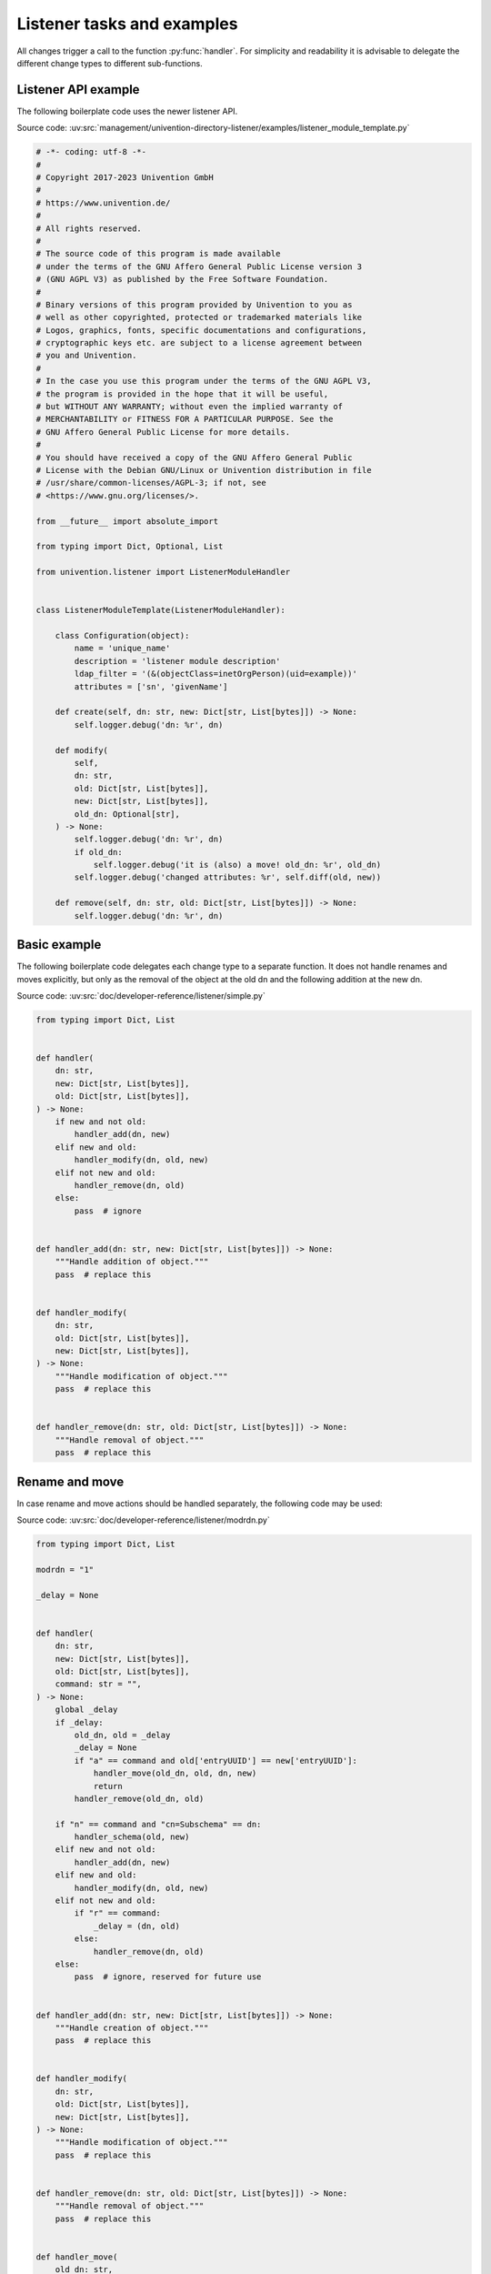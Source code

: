 .. SPDX-FileCopyrightText: 2021-2023 Univention GmbH
..
.. SPDX-License-Identifier: AGPL-3.0-only

.. _listener-example:

Listener tasks and examples
===========================

.. index::
   single: directory listener; example module

All changes trigger a call to the function :py:func:`handler`. For simplicity and
readability it is advisable to delegate the different change types to different
sub-functions.

.. _listener-example-api:

Listener API example
--------------------

The following boilerplate code uses the newer listener API.

Source code:
:uv:src:`management/univention-directory-listener/examples/listener_module_template.py`

.. code:: python

   # -*- coding: utf-8 -*-
   #
   # Copyright 2017-2023 Univention GmbH
   #
   # https://www.univention.de/
   #
   # All rights reserved.
   #
   # The source code of this program is made available
   # under the terms of the GNU Affero General Public License version 3
   # (GNU AGPL V3) as published by the Free Software Foundation.
   #
   # Binary versions of this program provided by Univention to you as
   # well as other copyrighted, protected or trademarked materials like
   # Logos, graphics, fonts, specific documentations and configurations,
   # cryptographic keys etc. are subject to a license agreement between
   # you and Univention.
   #
   # In the case you use this program under the terms of the GNU AGPL V3,
   # the program is provided in the hope that it will be useful,
   # but WITHOUT ANY WARRANTY; without even the implied warranty of
   # MERCHANTABILITY or FITNESS FOR A PARTICULAR PURPOSE. See the
   # GNU Affero General Public License for more details.
   #
   # You should have received a copy of the GNU Affero General Public
   # License with the Debian GNU/Linux or Univention distribution in file
   # /usr/share/common-licenses/AGPL-3; if not, see
   # <https://www.gnu.org/licenses/>.

   from __future__ import absolute_import

   from typing import Dict, Optional, List

   from univention.listener import ListenerModuleHandler


   class ListenerModuleTemplate(ListenerModuleHandler):

       class Configuration(object):
           name = 'unique_name'
           description = 'listener module description'
           ldap_filter = '(&(objectClass=inetOrgPerson)(uid=example))'
           attributes = ['sn', 'givenName']

       def create(self, dn: str, new: Dict[str, List[bytes]]) -> None:
           self.logger.debug('dn: %r', dn)

       def modify(
           self,
           dn: str,
           old: Dict[str, List[bytes]],
           new: Dict[str, List[bytes]],
           old_dn: Optional[str],
       ) -> None:
           self.logger.debug('dn: %r', dn)
           if old_dn:
               self.logger.debug('it is (also) a move! old_dn: %r', old_dn)
           self.logger.debug('changed attributes: %r', self.diff(old, new))

       def remove(self, dn: str, old: Dict[str, List[bytes]]) -> None:
           self.logger.debug('dn: %r', dn)

.. _listener-example-simple:

Basic example
-------------

The following boilerplate code delegates each change type to a separate
function. It does not handle renames and moves explicitly, but only as
the removal of the object at the old dn and the following addition at
the new dn.

Source code:
:uv:src:`doc/developer-reference/listener/simple.py`

.. code:: python

   from typing import Dict, List


   def handler(
       dn: str,
       new: Dict[str, List[bytes]],
       old: Dict[str, List[bytes]],
   ) -> None:
       if new and not old:
           handler_add(dn, new)
       elif new and old:
           handler_modify(dn, old, new)
       elif not new and old:
           handler_remove(dn, old)
       else:
           pass  # ignore


   def handler_add(dn: str, new: Dict[str, List[bytes]]) -> None:
       """Handle addition of object."""
       pass  # replace this


   def handler_modify(
       dn: str,
       old: Dict[str, List[bytes]],
       new: Dict[str, List[bytes]],
   ) -> None:
       """Handle modification of object."""
       pass  # replace this


   def handler_remove(dn: str, old: Dict[str, List[bytes]]) -> None:
       """Handle removal of object."""
       pass  # replace this

.. _listener-example-modrdn:

Rename and move
---------------

.. index::
   single: directory listener; modrdn

In case rename and move actions should be handled separately, the following code
may be used:

Source code:
:uv:src:`doc/developer-reference/listener/modrdn.py`

.. code:: python

   from typing import Dict, List

   modrdn = "1"

   _delay = None


   def handler(
       dn: str,
       new: Dict[str, List[bytes]],
       old: Dict[str, List[bytes]],
       command: str = "",
   ) -> None:
       global _delay
       if _delay:
           old_dn, old = _delay
           _delay = None
           if "a" == command and old['entryUUID'] == new['entryUUID']:
               handler_move(old_dn, old, dn, new)
               return
           handler_remove(old_dn, old)

       if "n" == command and "cn=Subschema" == dn:
           handler_schema(old, new)
       elif new and not old:
           handler_add(dn, new)
       elif new and old:
           handler_modify(dn, old, new)
       elif not new and old:
           if "r" == command:
               _delay = (dn, old)
           else:
               handler_remove(dn, old)
       else:
           pass  # ignore, reserved for future use


   def handler_add(dn: str, new: Dict[str, List[bytes]]) -> None:
       """Handle creation of object."""
       pass  # replace this


   def handler_modify(
       dn: str,
       old: Dict[str, List[bytes]],
       new: Dict[str, List[bytes]],
   ) -> None:
       """Handle modification of object."""
       pass  # replace this


   def handler_remove(dn: str, old: Dict[str, List[bytes]]) -> None:
       """Handle removal of object."""
       pass  # replace this


   def handler_move(
       old_dn: str,
       old: Dict[str, List[bytes]],
       new_dn: str,
       new: Dict[str, List[bytes]],
   ) -> None:
       """Handle rename or move of object."""
       pass  # replace this


   def handler_schema(
       old: Dict[str, List[bytes]],
       new: Dict[str, List[bytes]],
   ) -> None:
       """Handle change in LDAP schema."""
       pass  # replace this

.. warning::

   Please be aware that tracking the two subsequent calls for ``modrdn`` in
   memory might cause duplicates, in case the |UCSUDL| is terminated while such
   an operation is performed. If this is critical, the state should be stored
   persistently into a temporary file.

.. _listener-example-user:

Full example with packaging
---------------------------

The following example shows a listener module, which logs all changes to users
into the file :file:`/root/UserList.txt`.

Source code:
:uv:src:`doc/developer-reference/listener/printusers/`

.. code:: python

   """
   Example for a listener module, which logs changes to users.
   """

   from __future__ import print_function

   import errno
   import os
   from collections import namedtuple
   from typing import Dict, List

   import univention.debug as ud
   from listener import SetUID

   name = 'printusers'
   description = 'print all names/users/uidNumbers into a file'
   filter = ''.join("""\
   (&
       (|
           (&
               (objectClass=posixAccount)
               (objectClass=shadowAccount)
           )
           (objectClass=univentionMail)
           (objectClass=sambaSamAccount)
           (objectClass=simpleSecurityObject)
           (objectClass=inetOrgPerson)
       )
       (!(objectClass=univentionHost))
       (!(uidNumber=0))
       (!(uid=*$))
   )""".split())
   attributes = ['uid', 'uidNumber', 'cn']
   _Rec = namedtuple('_Rec', 'uid uidNumber cn')

   USER_LIST = '/root/UserList.txt'


   def handler(dn: str, new: Dict[str, List[bytes]], old: Dict[str, List[bytes]]) -> None:
       """
       Write all changes into a text file.
       This function is called on each change.
       """
       if new and old:
           _handle_change(dn, new, old)
       elif new and not old:
           _handle_add(dn, new)
       elif old and not new:
           _handle_remove(dn, old)


   def _handle_change(dn: str, new: Dict[str, List[bytes]], old: Dict[str, List[bytes]]) -> None:
       """
       Called when an object is modified.
       """
       o_rec = _rec(old)
       n_rec = _rec(new)
       ud.debug(ud.LISTENER, ud.INFO, 'Edited user "%s"' % (o_rec.uid,))
       _writeit(o_rec, u'edited. Is now:')
       _writeit(n_rec, u'')


   def _handle_add(dn: str, new: Dict[str, List[bytes]]) -> None:
       """
       Called when an object is newly created.
       """
       n_rec = _rec(new)
       ud.debug(ud.LISTENER, ud.INFO, 'Added user "%s"' % (n_rec.uid,))
       _writeit(n_rec, u'added')


   def _handle_remove(dn: str, old: Dict[str, List[bytes]]) -> None:
       """
       Called when an previously existing object is removed.
       """
       o_rec = _rec(old)
       ud.debug(ud.LISTENER, ud.INFO, 'Removed user "%s"' % (o_rec.uid,))
       _writeit(o_rec, u'removed')


   def _rec(data):
       # type (Dict[str, List[str]]) -> _Rec
       """
       Retrieve symbolic, numeric ID and name from user data.
       """
       return _Rec(*(data.get(attr, (None,))[0] for attr in attributes))


   def _writeit(rec, comment):
       # type: (_Rec, str) -> None
       """
       Append CommonName, symbolic and numeric User-IDentifier, and comment to file.
       """
       nuid = u'*****' if rec.uid in ('root', 'spam') else rec.uidNumber
       indent = '\t' if comment is None else ''
       try:
           with SetUID():
               with open(USER_LIST, 'a') as out:
                   print(u'%sName: "%s"' % (indent, rec.cn), file=out)
                   print(u'%sUser: "%s"' % (indent, rec.uid), file=out)
                   print(u'%sUID: "%s"' % (indent, nuid), file=out)
                   if comment:
                       print(u'%s%s' % (indent, comment,), file=out)
       except IOError as ex:
           ud.debug(
               ud.LISTENER, ud.ERROR,
               'Failed to write "%s": %s' % (USER_LIST, ex))


   def initialize():
       # type: () -> None
       """
       Remove the log file.
       This function is called when the module is forcefully reset.
       """
       try:
           with SetUID():
               os.remove(USER_LIST)
           ud.debug(
               ud.LISTENER, ud.INFO,
               'Successfully deleted "%s"' % (USER_LIST,))
       except OSError as ex:
           if errno.ENOENT == ex.errno:
               ud.debug(
                   ud.LISTENER, ud.INFO,
                   'File "%s" does not exist, will be created' % (USER_LIST,))
           else:
               ud.debug(
                   ud.LISTENER, ud.WARN,
                   'Failed to delete file "%s": %s' % (USER_LIST, ex))

Some comments on the code:

* The LDAP filter is specifically chosen to only match user objects, but not
  computer objects, which have a ``uid`` characteristically terminated by a
  ``$``-sign.

* The ``attribute`` filter further restricts the module to only trigger on
  changes to the numeric and symbolic user identifier and the last name of the
  user.

* To test this run a command like :command:`tail -f /root/UserList.txt &`. Then
  create a new user or modify the *lastname* of an existing one to trigger the
  module.

For packaging the following files are required:

:file:`debian/printusers.install`
   The module should be installed into the directory
   :file:`/usr/lib/univention-directory-listener/system/`.

   .. code-block:: console

      $ printusers.py usr/lib/univention-directory-listener/system/

:file:`debian/printusers.postinst`
   The |UCSUDL| must be restarted after package installation and removal:

   .. code-block:: bash

      #! /bin/sh
      set -e

      case "$1" in
      configure)
          systemctl restart univention-directory-listener
          ;;
      abort-upgrade|abort-remove|abort-deconfigure)
          ;;
      *)
          echo "postinst called with unknown argument \`$1'" >&2
          exit 1
          ;;
      esac

      #DEBHELPER#

      exit 0

:file:`debian/printusers.postrm`

   .. code-block:: bash

      #! /bin/sh
      set -e

      case "$1" in
      remove)
          systemctl restart univention-directory-listener
          ;;
      purge|upgrade|failed-upgrade|abort-install|abort-upgrade|disappear)
          ;;
      *)
          echo "postrm called with unknown argument \`$1'" >&2
          exit 1
          ;;
      esac

      #DEBHELPER#

      exit 0

.. _listener-example-setdata:

A little bit more object oriented
---------------------------------

For larger modules it might be preferable to use a more object oriented design
like the following example, which logs referential integrity violations into a
file.

Source code: :uv:src:`doc/developer-reference/listener/obj.py`

.. code:: python

   from __future__ import absolute_import, print_function

   import os
   from pwd import getpwnam
   from typing import Dict, List, Optional, Tuple

   import ldap
   import univention.debug as ud
   from listener import SetUID

   name = "refcheck"
   description = "Check referential integrity of uniqueMember relations"
   filter = "(uniqueMember=*)"
   attribute = ["uniqueMember"]
   modrdn = "1"


   class LocalLdap(object):
       PORT = 7636

       def __init__(self) -> None:
           self.data: Dict[str, str] = {}
           self.con: Optional[ldap.ldapobject.LDAPObject] = None

       def setdata(self, key: str, value: str):
           self.data[key] = value

       def prerun(self) -> None:
           try:
               self.con = ldap.initialize('ldaps://%s:%d' % (self.data["ldapserver"], self.PORT))
               self.con.simple_bind_s(self.data["binddn"], self.data["bindpw"])
           except ldap.LDAPError as ex:
               ud.debug(ud.LISTENER, ud.ERROR, str(ex))

       def postrun(self) -> None:
           if not self.con:
               return
           try:
               self.con.unbind()
               self.con = None
           except ldap.LDAPError as ex:
               ud.debug(ud.LISTENER, ud.ERROR, str(ex))


   class LocalFile(object):
       USER = "listener"
       LOG = "/var/log/univention/refcheck.log"

       def initialize(self) -> None:
           try:
               ent = getpwnam(self.USER)
               with SetUID():
                   with open(self.LOG, "w"):
                       pass
                   os.chown(self.LOG, ent.pw_uid, -1)
           except OSError as ex:
               ud.debug(ud.LISTENER, ud.ERROR, str(ex))

       def log(self, msg) -> None:
           with open(self.LOG, 'a') as log:
               print(msg, file=log)

       def clean(self) -> None:
           try:
               with SetUID():
                   os.remove(self.LOG)
           except OSError as ex:
               ud.debug(ud.LISTENER, ud.ERROR, str(ex))


   class ReferentialIntegrityCheck(LocalLdap, LocalFile):
       MESSAGES = {
           (False, False): "Still invalid: ",
           (False, True): "Now valid: ",
           (True, False): "Now invalid: ",
           (True, True): "Still valid: ",
       }

       def __init__(self) -> None:
           super(ReferentialIntegrityCheck, self).__init__()
           self._delay: Optional[Tuple[str, Dict[str, List[bytes]]]] = None

       def handler(
           self,
           dn: str,
           new: Dict[str, List[bytes]],
           old: Dict[str, List[bytes]],
           command: str = '',
       ) -> None:
           if self._delay:
               old_dn, old = self._delay
               self._delay = None
               if "a" == command and old['entryUUID'] == new['entryUUID']:
                   self.handler_move(old_dn, old, dn, new)
                   return
               self.handler_remove(old_dn, old)

           if "n" == command and "cn=Subschema" == dn:
               self.handler_schema(old, new)
           elif new and not old:
               self.handler_add(dn, new)
           elif new and old:
               self.handler_modify(dn, old, new)
           elif not new and old:
               if "r" == command:
                   self._delay = (dn, old)
               else:
                   self.handler_remove(dn, old)
           else:
               pass  # ignore, reserved for future use

       def handler_add(self, dn: str, new: Dict[str, List[bytes]]) -> None:
           if not self._validate(new):
               self.log("New invalid object: " + dn)

       def handler_modify(
           self,
           dn: str,
           old: Dict[str, List[bytes]],
           new: Dict[str, List[bytes]],
       ) -> None:
           valid = (self._validate(old), self._validate(new))
           msg = self.MESSAGES[valid]
           self.log(msg + dn)

       def handler_remove(self, dn: str, old: Dict[str, List[bytes]]) -> None:
           if not self._validate(old):
               self.log("Removed invalid: " + dn)

       def handler_move(
           self,
           old_dn: str,
           old: Dict[str, List[bytes]],
           new_dn: str,
           new: Dict[str, List[bytes]],
       ) -> None:
           valid = (self._validate(old), self._validate(new))
           msg = self.MESSAGES[valid]
           self.log("%s %s -> %s" % (msg, old_dn, new_dn))

       def handler_schema(
           self,
           old: Dict[str, List[bytes]],
           new: Dict[str, List[bytes]],
       ) -> None:
           self.log("Schema change")

       def _validate(self, data: Dict[str, List[bytes]]) -> bool:
           assert self.con
           try:
               for dn in data["uniqueMember"]:
                   self.con.search_ext_s(dn, ldap.SCOPE_BASE, attrlist=[], attrsonly=1)
               return True
           except ldap.NO_SUCH_OBJECT:
               return False
           except ldap.LDAPError as ex:
               ud.debug(ud.LISTENER, ud.ERROR, str(ex))
               return False


   _instance = ReferentialIntegrityCheck()
   initialize = _instance.initialize
   handler = _instance.handler
   clean = _instance.clean
   prerun = _instance.prerun
   postrun = _instance.postrun
   setdata = _instance.setdata
